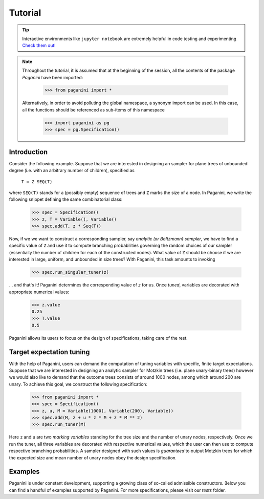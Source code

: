 Tutorial
========

.. tip::
    Interactive environments like ``jupyter notebook`` are extremely helpful in
    code testing and experimenting. `Check them out! <https://jupyter.org>`_

.. note::
    Throughout the tutorial, it is assumed that at the beginning of the session,
    all the contents of the package `Paganini` have been imported:

        >>> from paganini import *

    Alternatively, in order to avoid polluting the global namespace, a
    synonym import can be used. In this case, all the functions should be
    referenced as sub-items of this namespace

        >>> import paganini as pg
        >>> spec = pg.Specification()

Introduction
------------

Consider the following example. Suppose that we are interested in designing an
sampler for plane trees of unbounded degree (i.e. with an arbitrary number of
children), specified as

    ``T = Z SEQ(T)``

where ``SEQ(T)`` stands for a (possibly empty) sequence of trees and ``Z`` marks
the size of a node.  In Paganini, we write the following snippet defining the
same combinatorial class:

    >>> spec = Specification()
    >>> z, T = Variable(), Variable()
    >>> spec.add(T, z * Seq(T))

Now, if we we want to construct a corresponding sampler, say *analytic (or
Boltzmann) sampler*, we have to find a specific value of ``Z`` and use it to
compute branching probabilities governing the random choices of our sampler
(essentially the number of children for each of the constructed nodes). What
value of ``Z`` should be choose if we are interested in large, uniform, and
unbounded in size trees? With Paganini, this task amounts to invoking

    >>> spec.run_singular_tuner(z)

... and that's it! Paganini determines the corresponding value of `z` for us.
Once *tuned*, variables are decorated with appropriate numerical values:

    >>> z.value
    0.25
    >>> T.value
    0.5

Paganini allows its users to focus on the design of specifications, taking care
of the rest.

Target expectation tuning
-------------------------

With the help of Paganini, users can demand the computation of tuning variables
with specific, finite target expectations. Suppose that we are interested in
designing an analytic sampler for Motzkin trees (i.e. plane unary-binary trees)
however we would also like to demand that the outcome trees consists of around
1000 nodes, among which around 200 are  unary. To achieve this goal, we
construct the following specification:

    >>> from paganini import *
    >>> spec = Specification()
    >>> z, u, M = Variable(1000), Variable(200), Variable()
    >>> spec.add(M, z + u * z * M + z * M ** 2)
    >>> spec.run_tuner(M)

Here ``z`` and ``u`` are two *marking variables* standing for the tree size and
the number of unary nodes, respectively. Once we run the tuner, all three
variables are decorated with respective numerical values, which the user can
then use to compute respective branching probabilities. A sampler designed with
such values is *guaranteed* to output Motzkin trees for which the expected size
and mean number of unary nodes obey the design specification.


Examples
--------

Paganini is under constant development, supporting a growing class of so-called
admissible constructors. Below you can find a handful of examples supported by
Paganini. For more specifications, please visit our `tests` folder.


.. function:: Polya trees

    The specification is ``T = Z * MSET(T)``.

    >>> spec = Specification()
    >>> z, T = Variable(), Variable()
    >>> spec.add(T, z * MSet(T))
    >>> spec.run_singular_tuner(z)
    >>> z.value
    0.338322112871298
    >>> T.value
    1.0

.. function:: Bounded (unlabelled) cyclic compositions

    A non-recursive specification ``C = CYC_{= 12}(Z * SEQ(Z))``
    with mean size around ``20``.

    >>> spec = Specification()
    >>> z, C = Variable(20), Variable()
    >>> spec.add(C, UCyc(z * Seq(z), eq(12)))
    >>> spec.run_tuner(z)
    >>> z.value
    0.405765659263783

.. function:: Cayley trees with finite expected size.

    The specification is ``T = Z * SET(T)``.

    >>> spec = Specification()
    >>> z, T = Variable(1024), Variable()
    >>> spec.add(T, z * Set(K))
    >>> spec.run_tuner(T)
    >>> z.value
    0.367879265638609

